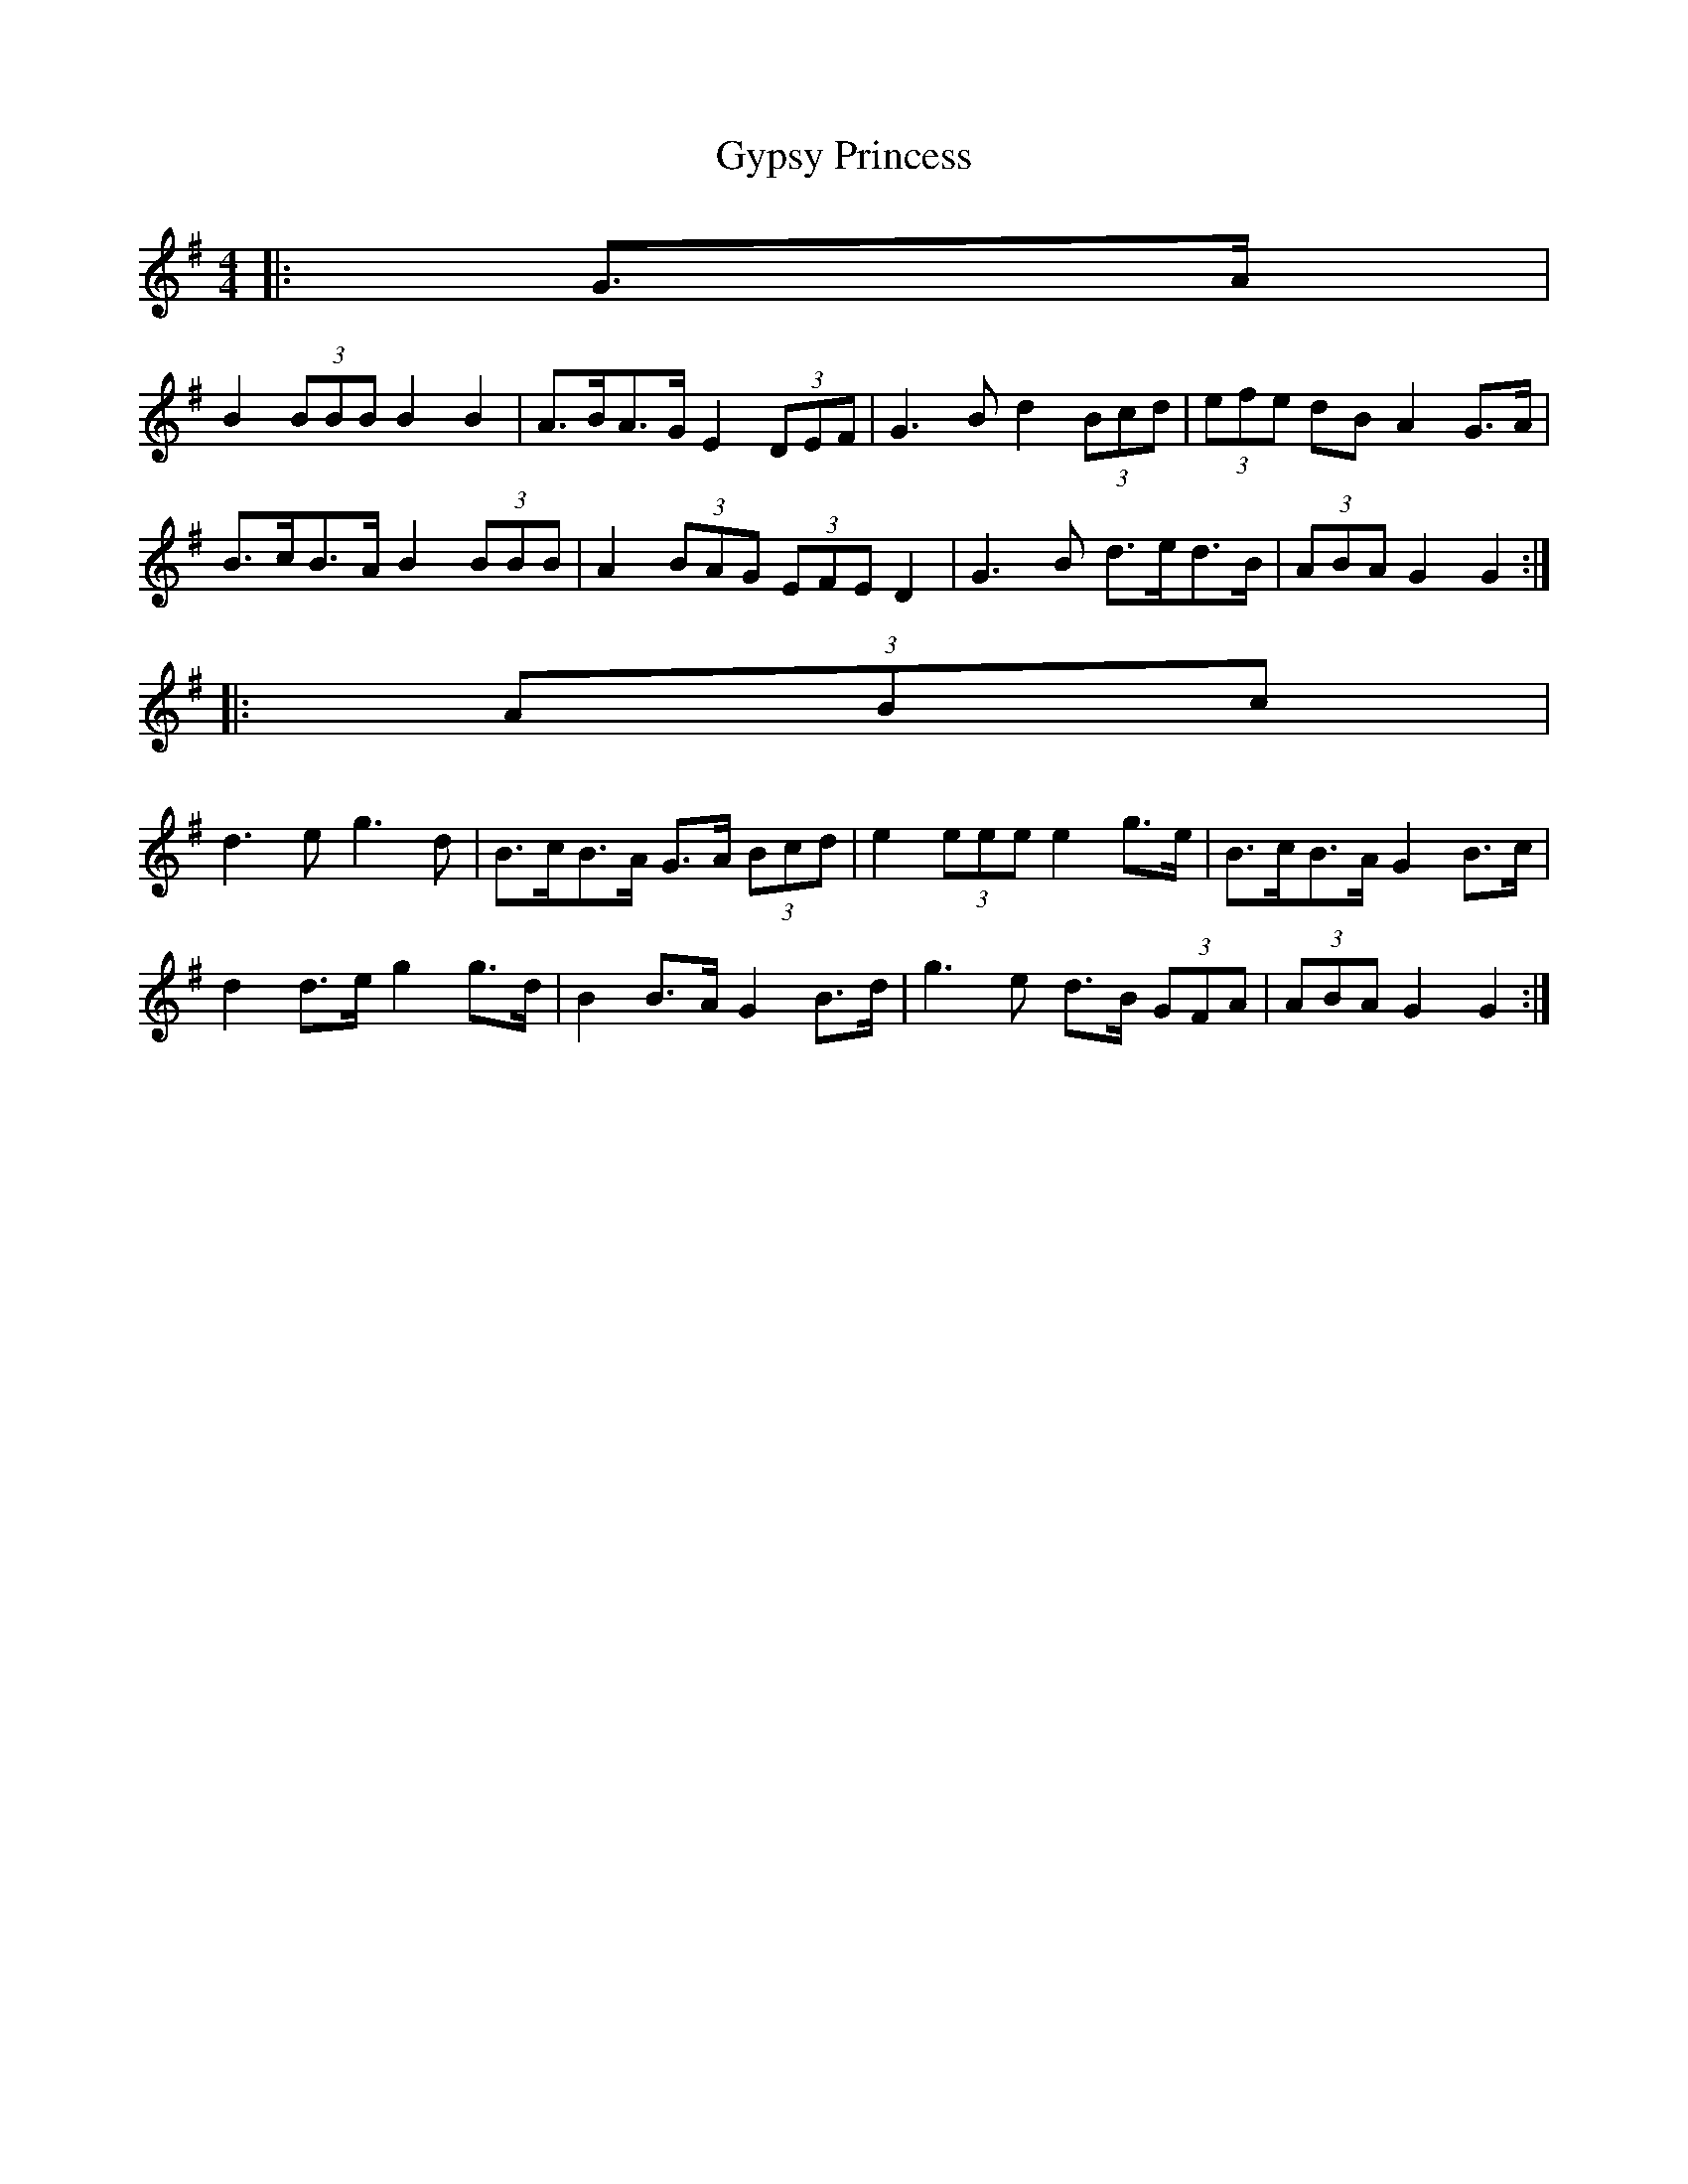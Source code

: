 X: 1134
T:Gypsy Princess
M:4/4
L:1/8
R: Barndance
K: G Major
|: G>A |
B2 (3BBB B2 B2 | A>BA>G E2 (3DEF | G3 B d2 (3Bcd | (3efe dB A2 G>A |
B>cB>A B2 (3BBB | A2 (3BAG (3EFE D2 | G3 B d>ed>B | (3ABA G2 G2 :|
|: (3ABc |
d3 e g3 d | B>cB>A G>A (3Bcd | e2 (3eee e2 g>e | B>cB>A G2 B>c |
d2 d>e g2 g>d | B2 B>A G2 B>d | g3 e d>B (3GFA | (3ABA G2 G2 :|
